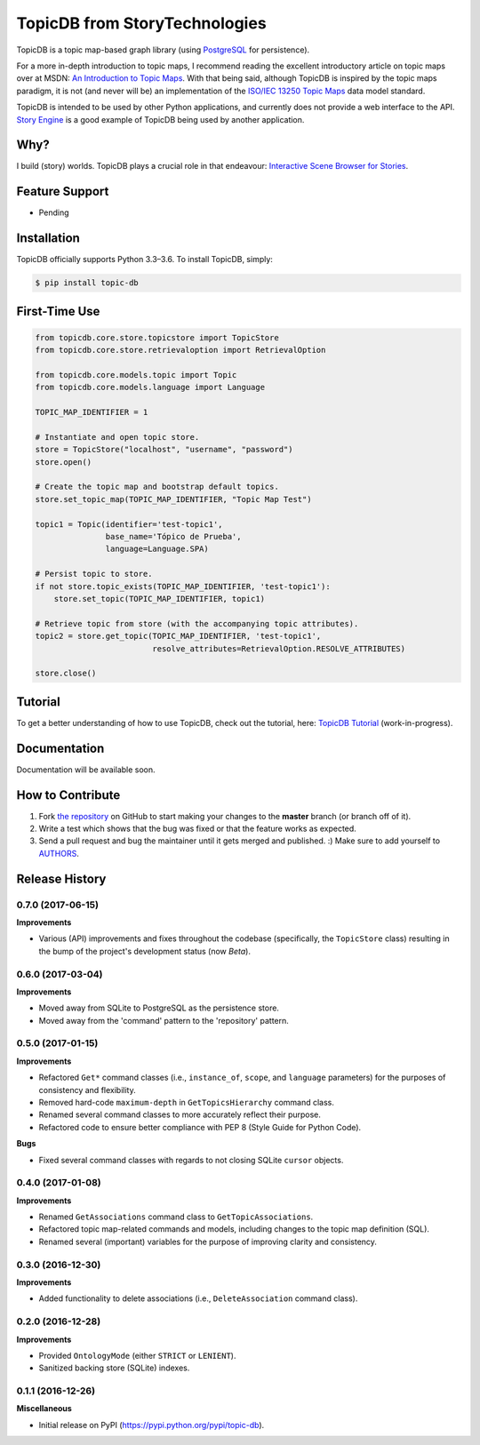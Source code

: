 TopicDB from StoryTechnologies
==============================

TopicDB is a topic map-based graph library (using `PostgreSQL`_ for persistence).

.. image:: http://www.storytechnologies.com/wp-content/uploads/2016/12/topic-db-logo.png

For a more in-depth introduction to topic maps, I recommend reading the excellent introductory
article on topic maps over at MSDN: `An Introduction to Topic Maps`_. With that being said, although
TopicDB is inspired by the topic maps paradigm, it is not (and never will be) an implementation of
the `ISO/IEC 13250 Topic Maps`_ data model standard.

TopicDB is intended to be used by other Python applications, and currently does not provide a web
interface to the API. `Story Engine`_ is a good example of TopicDB being used by another
application.

Why?
----

I build (story) worlds. TopicDB plays a crucial role in that endeavour: `Interactive Scene Browser for Stories`_.

Feature Support
---------------

- Pending

Installation
------------

TopicDB officially supports Python 3.3–3.6. To install TopicDB, simply:

.. code-block:: bash

    $ pip install topic-db

First-Time Use
--------------

.. code-block:: python

    from topicdb.core.store.topicstore import TopicStore
    from topicdb.core.store.retrievaloption import RetrievalOption

    from topicdb.core.models.topic import Topic
    from topicdb.core.models.language import Language

    TOPIC_MAP_IDENTIFIER = 1

    # Instantiate and open topic store.
    store = TopicStore("localhost", "username", "password")
    store.open()

    # Create the topic map and bootstrap default topics.
    store.set_topic_map(TOPIC_MAP_IDENTIFIER, "Topic Map Test")

    topic1 = Topic(identifier='test-topic1',
                   base_name='Tópico de Prueba',
                   language=Language.SPA)

    # Persist topic to store.
    if not store.topic_exists(TOPIC_MAP_IDENTIFIER, 'test-topic1'):
        store.set_topic(TOPIC_MAP_IDENTIFIER, topic1)

    # Retrieve topic from store (with the accompanying topic attributes).
    topic2 = store.get_topic(TOPIC_MAP_IDENTIFIER, 'test-topic1',
                             resolve_attributes=RetrievalOption.RESOLVE_ATTRIBUTES)

    store.close()

Tutorial
--------

To get a better understanding of how to use TopicDB, check out the tutorial, here: `TopicDB Tutorial`_ (work-in-progress).

Documentation
-------------

Documentation will be available soon.

How to Contribute
-----------------

#. Fork `the repository`_ on GitHub to start making your changes to the **master** branch (or branch off of it).
#. Write a test which shows that the bug was fixed or that the feature works as expected.
#. Send a pull request and bug the maintainer until it gets merged and published. :) Make sure to add yourself to AUTHORS_.

.. _PostgreSQL: https://www.postgresql.org/
.. _An Introduction to Topic Maps: https://msdn.microsoft.com/en-us/library/aa480048.aspx
.. _ISO/IEC 13250 Topic Maps: http://www.iso.org/iso/home/store/catalogue_tc/catalogue_detail.htm?csnumber=38068
.. _Story Engine: https://github.com/brettkromkamp/story_engine
.. _Interactive Scene Browser for Stories: http://www.storytechnologies.com/2016/10/interactive-scene-browser-for-stories/
.. _the repository: https://github.com/brettkromkamp/topic_db
.. _AUTHORS: https://github.com/brettkromkamp/topic_db/blob/master/AUTHORS.rst
.. _TopicDB Tutorial: https://github.com/brettkromkamp/topic_db/blob/master/TUTORIAL.rst


.. :changelog:

Release History
---------------

0.7.0 (2017-06-15)
++++++++++++++++++

**Improvements**

- Various (API) improvements and fixes throughout the codebase (specifically, the ``TopicStore`` class) resulting in the bump of the project's development status (now *Beta*).

0.6.0 (2017-03-04)
++++++++++++++++++

**Improvements**

- Moved away from SQLite to PostgreSQL as the persistence store.
- Moved away from the 'command' pattern to the 'repository' pattern.

0.5.0 (2017-01-15)
++++++++++++++++++

**Improvements**

- Refactored ``Get*`` command classes (i.e., ``instance_of``, ``scope``, and ``language`` parameters) for the purposes of consistency and flexibility.
- Removed hard-code ``maximum-depth`` in ``GetTopicsHierarchy`` command class.
- Renamed several command classes to more accurately reflect their purpose.
- Refactored code to ensure better compliance with PEP 8 (Style Guide for Python Code).

**Bugs**

- Fixed several command classes with regards to not closing SQLite ``cursor`` objects.

0.4.0 (2017-01-08)
++++++++++++++++++

**Improvements**

- Renamed ``GetAssociations`` command class to ``GetTopicAssociations``.
- Refactored topic map-related commands and models, including changes to the topic map definition (SQL).
- Renamed several (important) variables for the purpose of improving clarity and consistency.

0.3.0 (2016-12-30)
++++++++++++++++++

**Improvements**

- Added functionality to delete associations (i.e., ``DeleteAssociation`` command class).

0.2.0 (2016-12-28)
++++++++++++++++++

**Improvements**

- Provided ``OntologyMode`` (either ``STRICT`` or ``LENIENT``).
- Sanitized backing store (SQLite) indexes.

0.1.1 (2016-12-26)
++++++++++++++++++

**Miscellaneous**

- Initial release on PyPI (https://pypi.python.org/pypi/topic-db).


